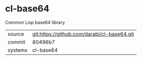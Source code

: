 * cl-base64

Common Lisp base64 library

|---------+---------------------------------------------|
| source  | git:https://github.com/darabi/cl-base64.git |
| commit  | 80496b7                                     |
| systems | cl-base64                                   |
|---------+---------------------------------------------|
